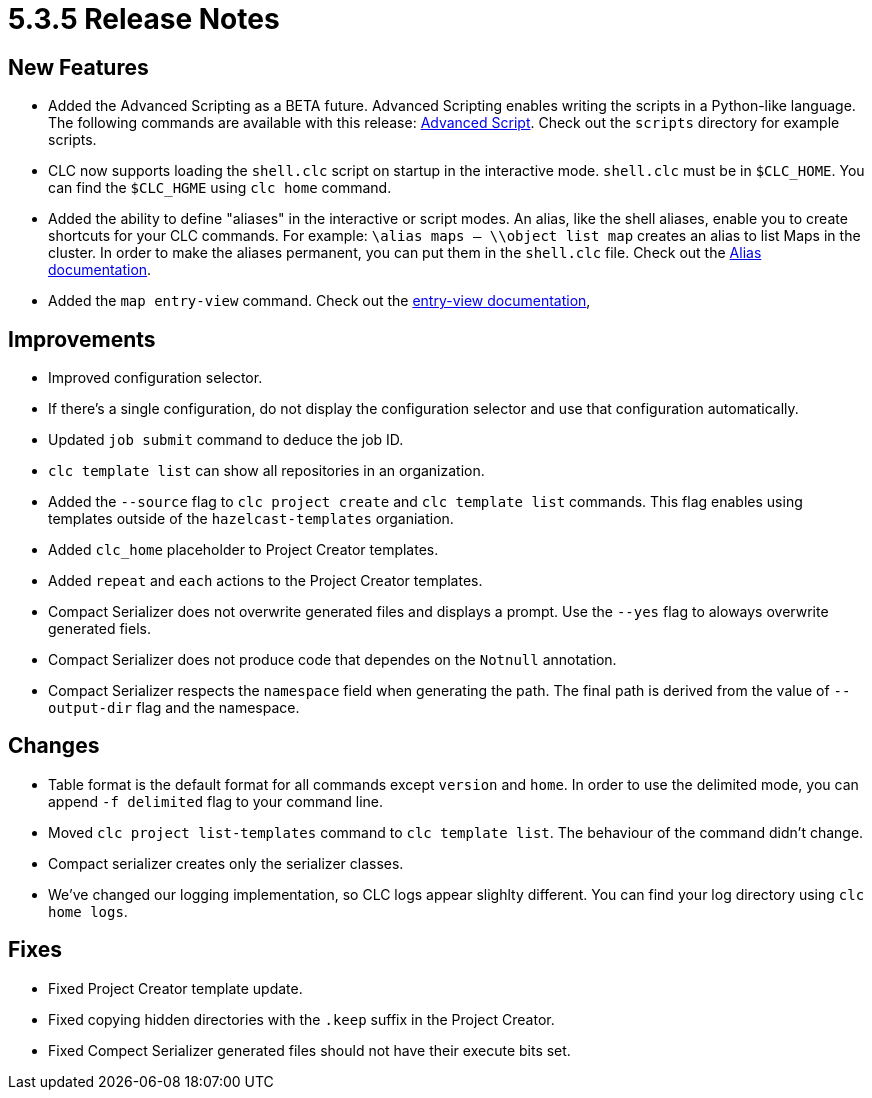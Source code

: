 = 5.3.5 Release Notes

== New Features

* Added the Advanced Scripting as a BETA future. Advanced Scripting enables writing the scripts in a Python-like language. The following commands are available with this release: link:https://docs.hazelcast.com/clc/5.3.5/clc-script#advanced-script-beta[Advanced Script]. Check out the `scripts` directory for example scripts.
* CLC now supports loading the `shell.clc` script on startup in the interactive mode. `shell.clc` must be in `$CLC_HOME`. You can find the `$CLC_HGME` using `clc home` command.
* Added the ability to define "aliases" in the interactive or script modes. An alias, like the shell aliases, enable you to create shortcuts for your CLC commands. For example: `\alias maps -- \\object list map` creates an alias to list Maps in the cluster. In order to make the aliases permanent, you can put them in the `shell.clc` file. Check out the link:https://docs.hazelcast.com/clc/5.3.5/alias[Alias documentation].
* Added the `map entry-view` command. Check out the link:https://docs.hazelcast.com/clc/5.3.5/clc-map#clc-map-entry-view[entry-view documentation],

== Improvements

* Improved configuration selector.
* If there's a single configuration, do not display the configuration selector and use that configuration automatically.
* Updated `job submit` command to deduce the job ID.
* `clc template list` can show all repositories in an organization.
* Added the `--source` flag to `clc project create` and `clc template list` commands. This flag enables using templates outside of the `hazelcast-templates` organiation.
* Added `clc_home` placeholder to Project Creator templates.
* Added `repeat` and `each` actions to the Project Creator templates.
* Compact Serializer does not overwrite generated files and displays a prompt. Use the `--yes` flag to aloways overwrite generated fiels.
* Compact Serializer does not produce code that dependes on the `Notnull` annotation.
* Compact Serializer respects the `namespace` field when generating the path. The final path is derived from the value of `--output-dir` flag and the namespace.



== Changes

* Table format is the default format for all commands except `version` and `home`. In order to use the delimited mode, you can append `-f delimited` flag to your command line.
* Moved `clc project list-templates` command to `clc template list`. The behaviour of the command didn't change.
* Compact serializer creates only the serializer classes.
* We've changed our logging implementation, so CLC logs appear slighlty different. You can find your log directory using `clc home logs`.

== Fixes

* Fixed Project Creator template update.
* Fixed copying hidden directories with the `.keep` suffix in the Project Creator.
* Fixed Compect Serializer generated files should not have their execute bits set.
